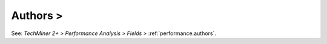 Authors >
^^^^^^^^^^^^^^^^^^^^^^^^^^^^^^^^^^^^^^^^^^^^^^^^^^^^^^^^^^^^^^^^^

See: `TechMiner 2+ > Performance Analysis > Fields >` :ref:`performance.authors`.
